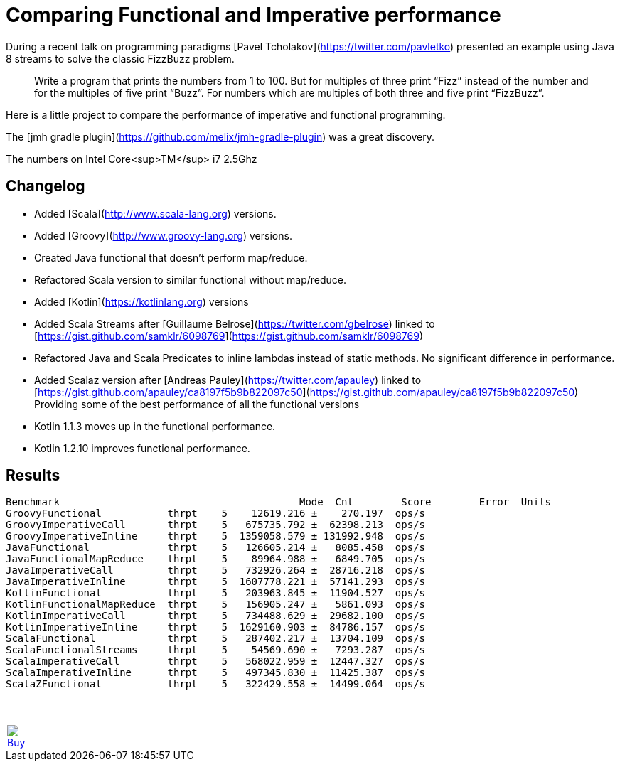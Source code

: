 # Comparing Functional and Imperative performance

During a recent talk on programming paradigms [Pavel Tcholakov](https://twitter.com/pavletko) presented an example using
Java 8 streams to solve the classic FizzBuzz problem.

> Write a program that prints the numbers from 1 to 100.
  But for multiples of three print “Fizz” instead of the number and for the multiples of five print “Buzz”.
  For numbers which are multiples of both three and five print “FizzBuzz”.

Here is a little project to compare the performance of imperative and functional programming.

The [jmh gradle plugin](https://github.com/melix/jmh-gradle-plugin) was a great discovery.


The numbers on Intel Core<sup>TM</sup> i7 2.5Ghz

## Changelog
* Added [Scala](http://www.scala-lang.org) versions.
* Added [Groovy](http://www.groovy-lang.org) versions.
* Created Java functional that doesn't perform map/reduce.
* Refactored Scala version to similar functional without map/reduce.
* Added [Kotlin](https://kotlinlang.org) versions
* Added Scala Streams after [Guillaume Belrose](https://twitter.com/gbelrose) linked to [https://gist.github.com/samklr/6098769](https://gist.github.com/samklr/6098769)
* Refactored Java and Scala Predicates to inline lambdas instead of static methods. No significant difference in performance.
* Added Scalaz version after [Andreas Pauley](https://twitter.com/apauley) linked to [https://gist.github.com/apauley/ca8197f5b9b822097c50](https://gist.github.com/apauley/ca8197f5b9b822097c50) Providing some of the best performance of all the functional versions
* Kotlin 1.1.3 moves up in the functional performance.
* Kotlin 1.2.10 improves functional performance.

## Results

```
Benchmark                                        Mode  Cnt        Score        Error  Units
GroovyFunctional           thrpt    5    12619.216 ±    270.197  ops/s
GroovyImperativeCall       thrpt    5   675735.792 ±  62398.213  ops/s
GroovyImperativeInline     thrpt    5  1359058.579 ± 131992.948  ops/s
JavaFunctional             thrpt    5   126605.214 ±   8085.458  ops/s
JavaFunctionalMapReduce    thrpt    5    89964.988 ±   6849.705  ops/s
JavaImperativeCall         thrpt    5   732926.264 ±  28716.218  ops/s
JavaImperativeInline       thrpt    5  1607778.221 ±  57141.293  ops/s
KotlinFunctional           thrpt    5   203963.845 ±  11904.527  ops/s
KotlinFunctionalMapReduce  thrpt    5   156905.247 ±   5861.093  ops/s
KotlinImperativeCall       thrpt    5   734488.629 ±  29682.100  ops/s
KotlinImperativeInline     thrpt    5  1629160.903 ±  84786.157  ops/s
ScalaFunctional            thrpt    5   287402.217 ±  13704.109  ops/s
ScalaFunctionalStreams     thrpt    5    54569.690 ±   7293.287  ops/s
ScalaImperativeCall        thrpt    5   568022.959 ±  12447.327  ops/s
ScalaImperativeInline      thrpt    5   497345.830 ±  11425.387  ops/s
ScalaZFunctional           thrpt    5   322429.558 ±  14499.064  ops/s
```


++++
<br/><br/>
<a href='https://ko-fi.com/D1D37NFO' target='_blank'><img height='36' style='border:0px;height:36px;' src='https://az743702.vo.msecnd.net/cdn/kofi2.png?v=0' border='0' alt='Buy Me a Coffee at ko-fi.com' /></a>
++++

